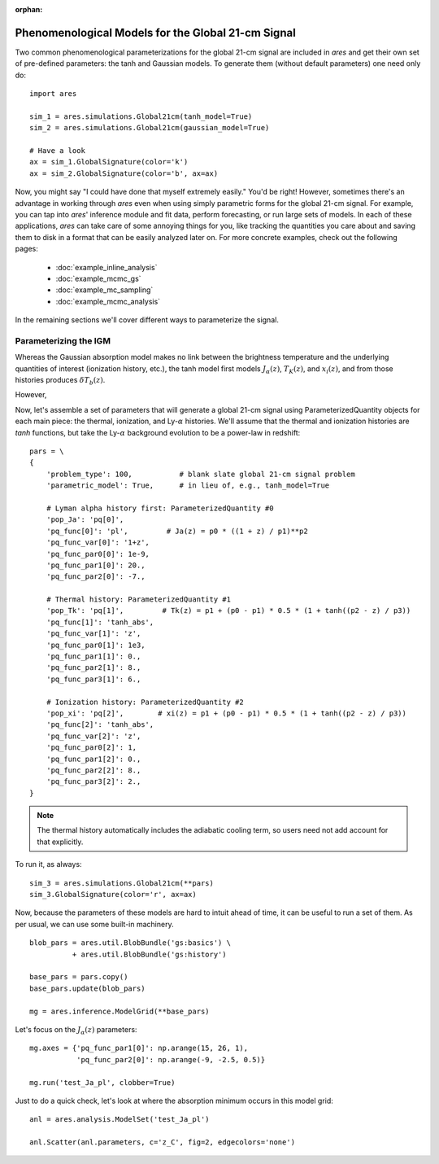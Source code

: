 :orphan:

Phenomenological Models for the Global 21-cm Signal
===================================================
Two common phenomenological parameterizations for the global 21-cm signal are included in *ares* and get their own set of pre-defined parameters: the tanh and Gaussian models. To generate them (without default parameters) one need only do:

:: 

    import ares
    
    sim_1 = ares.simulations.Global21cm(tanh_model=True)
    sim_2 = ares.simulations.Global21cm(gaussian_model=True)
    
    # Have a look
    ax = sim_1.GlobalSignature(color='k')
    ax = sim_2.GlobalSignature(color='b', ax=ax)
    
Now, you might say "I could have done that myself extremely easily." You'd be right! However, sometimes there's an advantage in working through *ares* even when using simply parametric forms for the global 21-cm signal. For example, you can tap into *ares*' inference module and fit data, perform forecasting, or run large sets of models. In each of these applications, *ares* can take care of some annoying things for you, like tracking the quantities you care about and saving them to disk in a format that can be easily analyzed later on. For more concrete examples, check out the following pages:
    
    * :doc:`example_inline_analysis`
    * :doc:`example_mcmc_gs`
    * :doc:`example_mc_sampling`
    * :doc:`example_mcmc_analysis`
        
In the remaining sections we'll cover different ways to parameterize the signal.

Parameterizing the IGM
----------------------
Whereas the Gaussian absorption model makes no link between the brightness temperature and the underlying quantities of interest (ionization history, etc.), the tanh model first models :math:`J_{\alpha}(z)`, :math:`T_K(z)`, and :math:`x_i(z)`, and from those histories produces :math:`\delta T_b(z)`.

However, 

Now, let's assemble a set of parameters that will generate a global 21-cm signal using ParameterizedQuantity objects for each main piece: the thermal, ionization, and Ly-:math:`\alpha` histories. We'll assume that the thermal and ionization histories are *tanh* functions, but take the Ly-:math:`\alpha` background evolution to be a power-law in redshift:

::

    pars = \
    {
        'problem_type': 100,           # blank slate global 21-cm signal problem
        'parametric_model': True,      # in lieu of, e.g., tanh_model=True
        
        # Lyman alpha history first: ParameterizedQuantity #0
        'pop_Ja': 'pq[0]',
        'pq_func[0]': 'pl',         # Ja(z) = p0 * ((1 + z) / p1)**p2
        'pq_func_var[0]': '1+z',
        'pq_func_par0[0]': 1e-9,
        'pq_func_par1[0]': 20.,
        'pq_func_par2[0]': -7.,
        
        # Thermal history: ParameterizedQuantity #1
        'pop_Tk': 'pq[1]',         # Tk(z) = p1 + (p0 - p1) * 0.5 * (1 + tanh((p2 - z) / p3))
        'pq_func[1]': 'tanh_abs',
        'pq_func_var[1]': 'z',
        'pq_func_par0[1]': 1e3,
        'pq_func_par1[1]': 0.,
        'pq_func_par2[1]': 8.,
        'pq_func_par3[1]': 6.,
        
        # Ionization history: ParameterizedQuantity #2
        'pop_xi': 'pq[2]',        # xi(z) = p1 + (p0 - p1) * 0.5 * (1 + tanh((p2 - z) / p3))
        'pq_func[2]': 'tanh_abs',
        'pq_func_var[2]': 'z',
        'pq_func_par0[2]': 1,
        'pq_func_par1[2]': 0.,
        'pq_func_par2[2]': 8.,
        'pq_func_par3[2]': 2.,
    }
    
.. note :: The thermal history automatically includes the adiabatic cooling term, so users need not add account for that explicitly.

To run it, as always:

::

    sim_3 = ares.simulations.Global21cm(**pars)
    sim_3.GlobalSignature(color='r', ax=ax)

Now, because the parameters of these models are hard to intuit ahead of time, it can be useful to run a set of them. As per usual, we can use some built-in machinery.

::

    blob_pars = ares.util.BlobBundle('gs:basics') \
              + ares.util.BlobBundle('gs:history')

    base_pars = pars.copy()
    base_pars.update(blob_pars)
    
    mg = ares.inference.ModelGrid(**base_pars)
    
Let's focus on the :math:`J_{\alpha}(z)` parameters:

::

    mg.axes = {'pq_func_par1[0]': np.arange(15, 26, 1), 
               'pq_func_par2[0]': np.arange(-9, -2.5, 0.5)}
    
    mg.run('test_Ja_pl', clobber=True)
    
Just to do a quick check, let's look at where the absorption minimum occurs in this model grid:

::

    anl = ares.analysis.ModelSet('test_Ja_pl')
    
    anl.Scatter(anl.parameters, c='z_C', fig=2, edgecolors='none')


.. Parameterizing Sources
.. ----------------------











.. Sanity Check
.. ------------



  